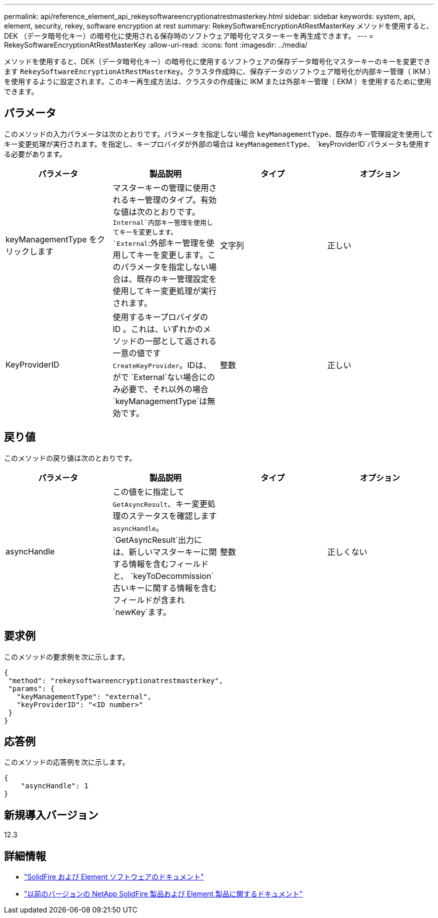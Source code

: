 ---
permalink: api/reference_element_api_rekeysoftwareencryptionatrestmasterkey.html 
sidebar: sidebar 
keywords: system, api, element, security, rekey, software encryption at rest 
summary: RekeySoftwareEncryptionAtRestMasterKey メソッドを使用すると、 DEK （データ暗号化キー）の暗号化に使用される保存時のソフトウェア暗号化マスターキーを再生成できます。 
---
= RekeySoftwareEncryptionAtRestMasterKey
:allow-uri-read: 
:icons: font
:imagesdir: ../media/


[role="lead"]
メソッドを使用すると、DEK（データ暗号化キー）の暗号化に使用するソフトウェアの保存データ暗号化マスターキーのキーを変更できます `RekeySoftwareEncryptionAtRestMasterKey`。クラスタ作成時に、保存データのソフトウェア暗号化が内部キー管理（ IKM ）を使用するように設定されます。このキー再生成方法は、クラスタの作成後に IKM または外部キー管理（ EKM ）を使用するために使用できます。



== パラメータ

このメソッドの入力パラメータは次のとおりです。パラメータを指定しない場合 `keyManagementType`、既存のキー管理設定を使用してキー変更処理が実行されます。を指定し、キープロバイダが外部の場合は `keyManagementType`、 `keyProviderID`パラメータも使用する必要があります。

[cols="4*"]
|===
| パラメータ | 製品説明 | タイプ | オプション 


| keyManagementType をクリックします | マスターキーの管理に使用されるキー管理のタイプ。有効な値は次のとおりです。
`Internal`内部キー管理を使用してキーを変更します。
`External`:外部キー管理を使用してキーを変更します。このパラメータを指定しない場合は、既存のキー管理設定を使用してキー変更処理が実行されます。 | 文字列 | 正しい 


| KeyProviderID | 使用するキープロバイダの ID 。これは、いずれかのメソッドの一部として返される一意の値です `CreateKeyProvider`。IDは、がで `External`ない場合にのみ必要で、それ以外の場合 `keyManagementType`は無効です。 | 整数 | 正しい 
|===


== 戻り値

このメソッドの戻り値は次のとおりです。

[cols="4*"]
|===
| パラメータ | 製品説明 | タイプ | オプション 


| asyncHandle | この値をに指定して `GetAsyncResult`、キー変更処理のステータスを確認します `asyncHandle`。 `GetAsyncResult`出力には、新しいマスターキーに関する情報を含むフィールドと、 `keyToDecommission`古いキーに関する情報を含むフィールドが含まれ `newKey`ます。 | 整数 | 正しくない 
|===


== 要求例

このメソッドの要求例を次に示します。

[listing]
----
{
 "method": "rekeysoftwareencryptionatrestmasterkey",
 "params": {
   "keyManagementType": "external",
   "keyProviderID": "<ID number>"
 }
}
----


== 応答例

このメソッドの応答例を次に示します。

[listing]
----
{
    "asyncHandle": 1
}
----


== 新規導入バージョン

12.3

[discrete]
== 詳細情報

* https://docs.netapp.com/us-en/element-software/index.html["SolidFire および Element ソフトウェアのドキュメント"]
* https://docs.netapp.com/sfe-122/topic/com.netapp.ndc.sfe-vers/GUID-B1944B0E-B335-4E0B-B9F1-E960BF32AE56.html["以前のバージョンの NetApp SolidFire 製品および Element 製品に関するドキュメント"^]

